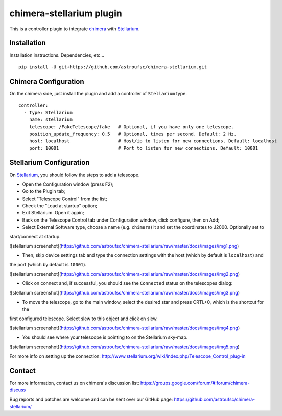 chimera-stellarium plugin
=========================

This is a controller plugin to integrate `chimera`_ with `Stellarium`_.

Installation
------------

Installation instructions. Dependencies, etc...

::

    pip install -U git+https://github.com/astroufsc/chimera-stellarium.git


Chimera Configuration
---------------------

On the chimera side, just install the plugin and add a controller of ``Stellarium`` type.

::

    controller:
      - type: Stellarium
        name: stellarium
        telescope: /FakeTelescope/fake   # Optional, if you have only one telescope.
        position_update_frequency: 0.5   # Optional, times per second. Default: 2 Hz.
        host: localhost                  # Host/ip to listen for new connections. Default: localhost
        port: 10001                      # Port to listen for new connections. Default: 10001

Stellarium Configuration
------------------------

On `Stellarium`_, you should follow the steps to add a telescope.

* Open the Configuration window (press F2);

* Go to the Plugin tab;

* Select "Telescope Control" from the list;

* Check the "Load at startup" option;

* Exit Stellarium. Open it again;

* Back on the Telescope Control tab under Configuration window, click configure, then on Add;

* Select External Software type, choose a name (e.g. ``chimera``) it and set the coordinates to J2000. Optionally set to
start/connect at startup.

![stellarium screenshot](https://github.com/astroufsc/chimera-stellarium/raw/master/docs/images/img1.png)

* Then, skip device settings tab and type the connection settings with the host (which by default is ``localhost``) and
the port (which by default is ``10001``).

![stellarium screenshot](https://github.com/astroufsc/chimera-stellarium/raw/master/docs/images/img2.png)

* Click on connect and, if successful, you should see the ``Connected`` status on the telescopes dialog:

![stellarium screenshot](https://github.com/astroufsc/chimera-stellarium/raw/master/docs/images/img3.png)

* To move the telescope, go to the main window, select the desired star and press CRTL+0, which is the shortcut for the
first configured telescope. Select slew to this object and click on slew.

![stellarium screenshot](https://github.com/astroufsc/chimera-stellarium/raw/master/docs/images/img4.png)

* You should see where your telescope is pointing to on the Stellarium sky-map.

![stellarium screenshot](https://github.com/astroufsc/chimera-stellarium/raw/master/docs/images/img5.png)

For more info on setting up the connection: http://www.stellarium.org/wiki/index.php/Telescope_Control_plug-in



Contact
-------

For more information, contact us on chimera's discussion list:
https://groups.google.com/forum/#!forum/chimera-discuss

Bug reports and patches are welcome and can be sent over our GitHub page:
https://github.com/astroufsc/chimera-stellarium/


.. _Stellarium: http://www.stellarium.org/
.. _chimera: https://www.github.com/astroufsc/chimera/